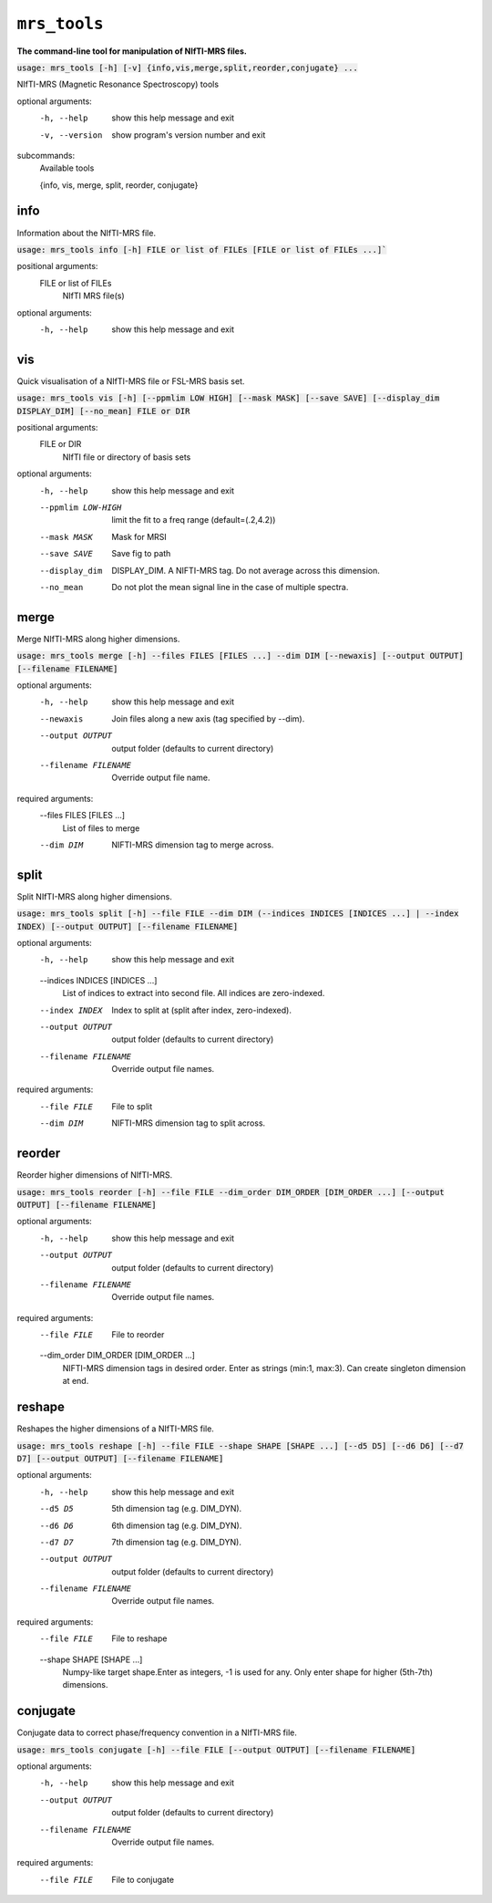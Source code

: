 ``mrs_tools``
=============
**The command-line tool for manipulation of NIfTI-MRS files.**


:code:`usage: mrs_tools [-h] [-v] {info,vis,merge,split,reorder,conjugate} ...`

NIfTI-MRS (Magnetic Resonance Spectroscopy) tools

optional arguments:
  -h, --help            show this help message and exit
  -v, --version         show program's version number and exit

subcommands:
  Available tools

  {info, vis, merge, split, reorder, conjugate}



info
----
Information about the NIfTI-MRS file.

:code:`usage: mrs_tools info [-h] FILE or list of FILEs [FILE or list of FILEs ...]``

positional arguments:
  FILE or list of FILEs
                        NIfTI MRS file(s)

optional arguments:
  -h, --help            show this help message and exit


vis
---
Quick visualisation of a NIfTI-MRS file or FSL-MRS basis set.

:code:`usage: mrs_tools vis [-h] [--ppmlim LOW HIGH] [--mask MASK] [--save SAVE] [--display_dim DISPLAY_DIM] [--no_mean] FILE or DIR`

positional arguments:
  FILE or DIR           
                        NIfTI file or directory of basis sets

optional arguments:
  -h, --help             show this help message and exit
  --ppmlim LOW-HIGH      limit the fit to a freq range (default=(.2,4.2))
  --mask MASK            Mask for MRSI
  --save SAVE            Save fig to path
  --display_dim          DISPLAY_DIM. A NIFTI-MRS tag. Do not average across this dimension.
  --no_mean              Do not plot the mean signal line in the case of multiple spectra.


merge
-----
Merge NIfTI-MRS along higher dimensions.

:code:`usage: mrs_tools merge [-h] --files FILES [FILES ...] --dim DIM [--newaxis] [--output OUTPUT][--filename FILENAME]`

optional arguments:
  -h, --help            show this help message and exit
  --newaxis             Join files along a new axis (tag specified by --dim).
  --output OUTPUT       output folder (defaults to current directory)
  --filename FILENAME   Override output file name.

required arguments:
  --files FILES [FILES ...]
                        List of files to merge

  --dim DIM             NIFTI-MRS dimension tag to merge across.


split
-----
Split NIfTI-MRS along higher dimensions.

:code:`usage: mrs_tools split [-h] --file FILE --dim DIM (--indices INDICES [INDICES ...] | --index INDEX) [--output OUTPUT] [--filename FILENAME]`

optional arguments:
  -h, --help            show this help message and exit

  --indices INDICES [INDICES ...]
                        List of indices to extract into second file. All indices are zero-indexed.

  --index INDEX         Index to split at (split after index, zero-indexed).
  --output OUTPUT       output folder (defaults to current directory)
  --filename FILENAME   Override output file names.

required arguments:
  --file FILE           File to split
  --dim DIM             NIFTI-MRS dimension tag to split across.

reorder
-------
Reorder higher dimensions of NIfTI-MRS.

:code:`usage: mrs_tools reorder [-h] --file FILE --dim_order DIM_ORDER [DIM_ORDER ...] [--output OUTPUT] [--filename FILENAME]`

optional arguments:
  -h, --help            show this help message and exit
  --output OUTPUT       output folder (defaults to current directory)
  --filename FILENAME   Override output file names.

required arguments:
  --file FILE           File to reorder

  --dim_order DIM_ORDER [DIM_ORDER ...]
                        NIFTI-MRS dimension tags in desired order. Enter as strings (min:1, max:3). Can create singleton dimension at end.

reshape
-------
Reshapes the higher dimensions of a NIfTI-MRS file.

:code:`usage: mrs_tools reshape [-h] --file FILE --shape SHAPE [SHAPE ...] [--d5 D5] [--d6 D6] [--d7 D7] [--output OUTPUT] [--filename FILENAME]`

optional arguments:
  -h, --help            show this help message and exit
  --d5 D5               5th dimension tag (e.g. DIM_DYN).
  --d6 D6               6th dimension tag (e.g. DIM_DYN).
  --d7 D7               7th dimension tag (e.g. DIM_DYN).
  --output OUTPUT       output folder (defaults to current directory)
  --filename FILENAME   Override output file names.

required arguments:
  --file FILE           File to reshape
  --shape SHAPE [SHAPE ...]
                        Numpy-like target shape.Enter as integers, -1 is used for any. Only enter shape for higher
                        (5th-7th) dimensions.

conjugate
---------
Conjugate data to correct phase/frequency convention in a NIfTI-MRS file.

:code:`usage: mrs_tools conjugate [-h] --file FILE [--output OUTPUT] [--filename FILENAME]`

optional arguments:
  -h, --help           show this help message and exit
  --output OUTPUT      output folder (defaults to current directory)
  --filename FILENAME  Override output file names.

required arguments:
  --file FILE          File to conjugate
